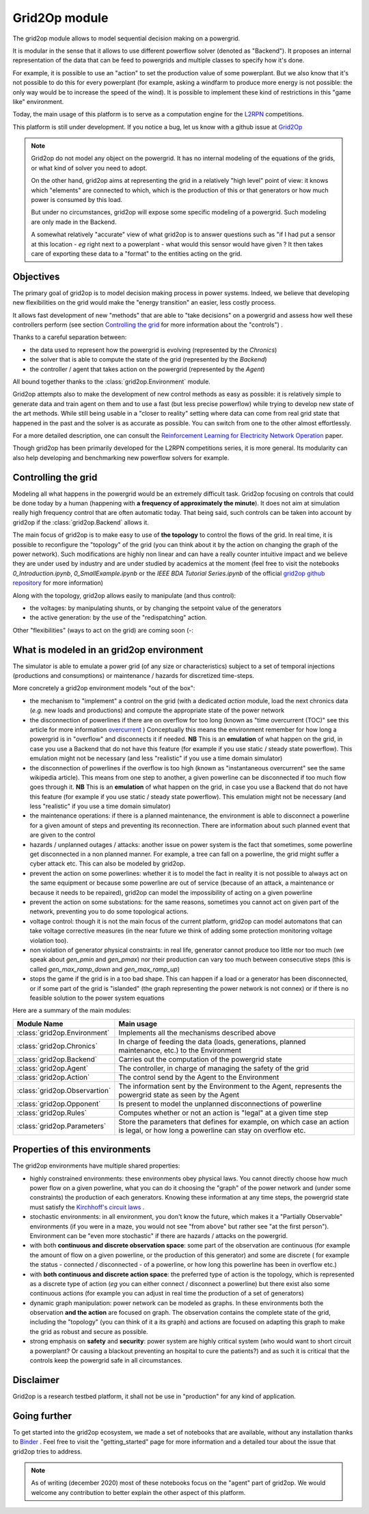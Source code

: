 .. module:: grid2op
.. _grid2op-module:

Grid2Op module
===================================
The grid2op module allows to model sequential decision making on a powergrid.

It is modular in the sense that it allows to use different powerflow solver (denoted as "Backend").
It proposes an internal representation
of the data that can be feed to powergrids and multiple classes to specify how it's done.

For example, it is possible to use an "action" to set the production value of some powerplant. But we
also know that it's not possible to do this for every powerplant (for example, asking a windfarm to produce more
energy is not possible: the only way would be to increase the speed of the wind). It is possible to implement
these kind of restrictions in this "game like" environment.

Today, the main usage of this platform is to serve as a computation engine for the `L2RPN <www.l2rpn.chalearn.com>`_
competitions.

This platform is still under development. If you notice a bug, let us know with a github issue at
`Grid2Op <https://github.com/rte-france/Grid2Op>`_

.. note:: Grid2op do not model any object on the powergrid. It has no internal modeling of the equations of the
    grids, or what kind of solver you need to adopt.

    On the other hand, grid2op aims at representing the grid in a relatively "high level" point of view: it knows
    which "elements" are connected to which, which is the production of this or that generators or how much power
    is consumed by this load.

    But under no circumstances, grid2op will expose some specific modeling of a powergrid. Such modeling are
    only made in the Backend.

    A somewhat relatively "accurate" view of what grid2op is to answer questions such as "if I had put a sensor at this
    location - *eg* right next to a powerplant - what would this sensor would have given ? It then takes care
    of exporting these data to a "format" to the entities acting on the grid.


Objectives
-----------
The primary goal of grid2op is to model decision making process in power systems. Indeed, we believe that developing
new flexibilities on the grid would make the
"energy transition" an easier, less costly process.

It allows fast development of new "methods" that are able to "take decisions" on a powergrid and assess how
well these controllers perform (see section `Controlling the grid`_ for more information about the "controls") .

Thanks to a careful separation between:

- the data used to represent how the powergrid is evolving (represented by the `Chronics`)
- the solver that is able to compute the state of the grid (represented by the `Backend`)
- the controller / agent that takes action on the powergrid (represented by the `Agent`)

All bound together thanks to the :class:`grid2op.Environment` module.

Grid2op attempts also to make the development of new control methods as easy as possible: it is relatively simple
to generate data and train agent on them and to use a fast (but less precise powerflow) while trying
to develop new state of the art methods. While still being usable in a "closer to reality" setting where data
can come from real grid state that happened in the past and the solver is as accurate as possible. You can switch
from one to the other almost effortlessly.

For a more detailed description, one can consult the
`Reinforcement Learning for Electricity Network Operation <https://arxiv.org/abs/2003.07339>`_
paper.

Though grid2op has been primarily developed for the L2RPN competitions series, it is more general. Its modularity
can also help developing and benchmarking new powerflow solvers for example.

Controlling the grid
--------------------
Modeling all what happens in the powergrid would be an extremely difficult task. Grid2op focusing on controls
that could be done today by a human (happening with **a frequency of approximately the minute**). It does not
aim at simulation really high frequency control that are often automatic today. That being said, such controls
can be taken into account by grid2op if the :class:`grid2op.Backend` allows it.

The main focus of grid2op is to make easy to use of **the topology** to control the flows of the grid.
In real time, it is possible to reconfigure the "topology" of the grid (you can think about it
by the action on changing the graph of the power network). Such modifications are highly non linear
and can have a really counter intuitive impact and we believe they are under used by industry and are under studied
by academics at the moment
(feel free to visit the notebooks `0_Introduction.ipynb`,
`0_SmallExample.ipynb` or the `IEEE BDA Tutorial Series.ipynb` of the official
`grid2op github repository <https://github.com/BDonnot/Grid2Op/tree/master/getting_started>`_ for more information)

Along with the topology, grid2op allows easily to manipulate (and thus control):

- the voltages: by manipulating shunts, or by changing the setpoint value of the generators
- the active generation: by the use of the "redispatching" action.

Other "flexibilities" (ways to act on the grid) are coming soon (-:


What is modeled in an grid2op environment
-----------------------------------------
The simulator is able to emulate a power grid (of any size or characteristics) subject to a set of
temporal injections (productions and consumptions) or maintenance / hazards for discretized
time-steps.

More concretely a grid2op environment models "out of the box":

- the mechanism to "implement" a control on the grid (with a dedicated `action` module,
  load the next chronics data (*e.g.* new loads and productions)
  and compute the appropriate state of the power network
- the disconnection of powerlines if there are on overflow for too long (known as "time overcurrent (TOC)" see
  this article for more information
  `overcurrent <https://en.wikipedia.org/wiki/Power_system_protection#Overload_and_back-up_for_distance_(overcurrent)>`_ )
  Conceptually this means the environment remember for how long a powergrid is in "overflow" and disconnects it
  if needed. **NB** This is an **emulation** of what happen on the grid, in case you use a Backend that do not have
  this feature (for example if you use static / steady state powerflow). This emulation might not be necessary (and
  less "realistic" if you use a time domain simulator)
- the disconnection of powerlines if the overflow is too high (known as "instantaneous overcurrent" see the same
  wikipedia article). This means from one step to another, a given powerline can be disconnected if too much
  flow goes through it. **NB** This is an **emulation** of what happen on the grid, in case you use a Backend that do not have
  this feature (for example if you use static / steady state powerflow). This emulation might not be necessary (and
  less "realistic" if you use a time domain simulator)
- the maintenance operations: if there is a planned maintenance, the environment is able to disconnect a powerline
  for a given amount of steps and preventing its reconnection. There are information about such planned event
  that are given to the control
- hazards / unplanned outages / attacks: another issue on power system is the fact that sometimes, some powerline
  get disconnected in a non planned manner. For example, a tree can fall on a powerline, the grid might suffer
  a cyber attack etc. This can also be modeled by grid2op.
- prevent the action on some powerlines: whether it is to model the fact in reality it is not possible to always
  act on the same equipment or because some powerline are out of service (because of an attack, a maintenance
  or because it needs to be repaired), grid2op can model the impossibility
  of acting on a given powerline
- prevent the action on some substations: for the same reasons, sometimes you cannot act on given part of
  the network, preventing you to do some topological actions.
- voltage control: though it is not the main focus of the current platform, grid2op can model automatons that
  can take voltage corrective measures (in the near future we think of adding some protection monitoring
  voltage violation too).
- non violation of generator physical constraints: in real life, generator cannot produce too little nor too much
  (we speak about `gen_pmin` and `gen_pmax`) nor their production can vary too much between consecutive
  steps (this is called `gen_max_ramp_down` and `gen_max_ramp_up`)
- stops the game if the grid is in a too bad shape. This can happen if a load or a generator has been disconnected,
  or if some part of the grid is "islanded" (the graph representing the power network is not connex) or if there is
  no feasible solution to the power system equations

Here are a summary of the main modules:

=============================  =========================================================================================
Module Name                    Main usage
=============================  =========================================================================================
:class:`grid2op.Environment`   Implements all the mechanisms described above
:class:`grid2op.Chronics`      In charge of feeding the data (loads, generations, planned maintenance, etc.) to the Environment
:class:`grid2op.Backend`       Carries out the computation of the powergrid state
:class:`grid2op.Agent`         The controller, in charge of managing the safety of the grid
:class:`grid2op.Action`        The control send by the Agent to the Environment
:class:`grid2op.Observartion`  The information sent by the Environment to the Agent, represents the powergrid state as seen by the Agent
:class:`grid2op.Opponent`      Is present to model the unplanned disconnections of powerline
:class:`grid2op.Rules`         Computes whether or not an action is "legal" at a given time step
:class:`grid2op.Parameters`    Store the parameters that defines for example, on which case an action is legal, or how long a powerline can stay on overflow etc.
=============================  =========================================================================================

Properties of this environments
-------------------------------
The grid2op environments have multiple shared properties:

- highly constrained environments: these environments obey physical laws. You cannot directly choose how much
  power flow on a given powerline, what you can do it choosing the "graph" of the power network and (under some
  constraints) the production of each generators. Knowing these information at any time steps, the powergrid state
  must satisfy the `Kirchhoff's circuit laws <https://en.wikipedia.org/wiki/Kirchhoff%27s_circuit_laws>`_ .
- stochastic environments: in all environment, you don't know the future, which makes it a "Partially
  Observable" environments (if you were in a maze, you would not see "from above" but rather see "at the first
  person"). Environment can be "even more stochastic" if there are hazards / attacks on the powergrid.
- with both **continuous and discrete observation space**: some part of the observation are continuous (for example
  the amount of flow on a given powerline, or the production of this generator) and some are discrete (
  for example the status - connected / disconnected - of a powerline, or how long this powerline
  has been in overflow etc.)
- with **both continuous and discrete action space**: the preferred type of action is the topology, which is
  represented as a discrete type of action (*eg* you can either connect / disconnect a powerline) but there exist
  also some continuous actions (for example you can adjust in real time the production of a set of generators)
- dynamic graph manipulation: power network can be modeled as graphs. In these environments both the observation
  **and the action** are focused on graph. The observation contains the complete state of the grid, including
  the "topology" (you can think of it a its graph) and actions are focused on adapting this graph to make
  the grid as robust and secure as possible.
- strong emphasis on **safety** and **security**: power system are highly critical system (who would want to
  short circuit a powerplant? Or causing a blackout preventing an hospital to cure the patients?) and as such it is
  critical that the controls keep the powergrid safe in all circumstances.

Disclaimer
-----------
Grid2op is a research testbed platform, it shall not be use in "production" for any kind of application.


Going further
--------------
To get started into the grid2op ecosystem, we made a set of notebooks
that are available, without any installation thanks to
`Binder <https://mybinder.org/v2/gh/rte-france/Grid2Op/master>`_ . Feel free to visit the "getting_started" page for
more information and a detailed tour about the issue that grid2op tries to address.

.. note:: As of writing (december 2020) most of these notebooks focus on the "agent" part of grid2op. We would welcome
    any contribution to better explain the other aspect of this platform.

